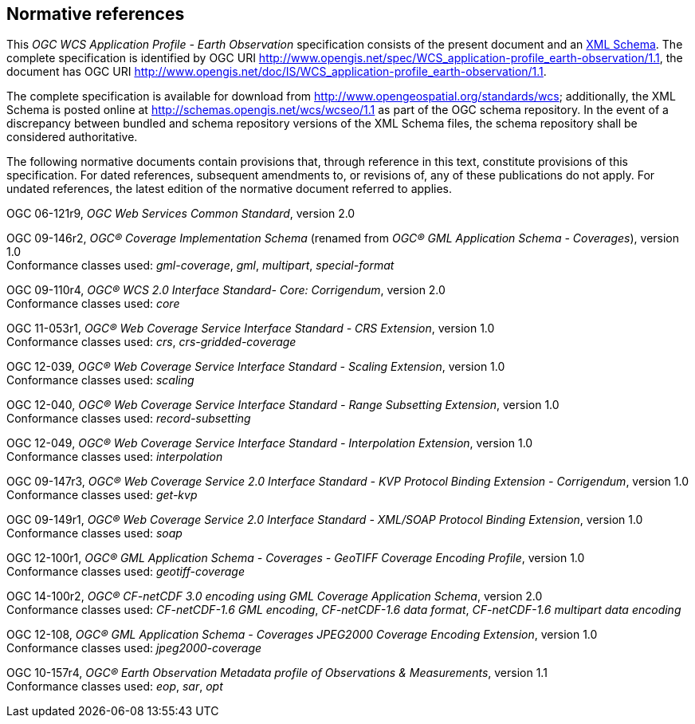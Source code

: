 [#normative_references,reftext='3']
== Normative references

This _OGC WCS Application Profile - Earth Observation_ specification consists of
the present document and an
http://schemas.opengis.net/wcs/wcseo/1.1/[XML Schema]. The complete
specification is identified by OGC URI
http://www.opengis.net/spec/WCS_application-profile_earth-observation/1.1,
the document has OGC URI
http://www.opengis.net/doc/IS/WCS_application-profile_earth-observation/1.1.

The complete specification is available for download from
http://www.opengeospatial.org/standards/wcs; additionally, the XML Schema is
posted online at http://schemas.opengis.net/wcs/wcseo/1.1 as part of the OGC
schema repository. In the event of a discrepancy between bundled and schema
repository versions of the XML Schema files, the schema repository shall be
considered authoritative.

The following normative documents contain provisions that, through reference in
this text, constitute provisions of this specification. For dated references,
subsequent amendments to, or revisions of, any of these publications do not
apply. For undated references, the latest edition of the normative document
referred to applies.

OGC 06-121r9, _OGC Web Services Common Standard_, version 2.0

OGC 09-146r2, _OGC® Coverage Implementation Schema_ (renamed from _OGC®
GML Application Schema - Coverages_), version 1.0 +
Conformance classes used: _gml-coverage_, _gml_, _multipart_, _special-format_

OGC 09-110r4, _OGC® WCS 2.0 Interface Standard- Core: Corrigendum_, version
2.0 +
Conformance classes used: _core_

OGC 11-053r1, _OGC® Web Coverage Service Interface Standard - CRS Extension_,
version 1.0 +
Conformance classes used: _crs_, _crs-gridded-coverage_

OGC 12-039, _OGC® Web Coverage Service Interface Standard - Scaling Extension_,
version 1.0 +
Conformance classes used: _scaling_

OGC 12-040, _OGC® Web Coverage Service Interface Standard - Range Subsetting
Extension_, version 1.0 +
Conformance classes used: _record-subsetting_

OGC 12-049, _OGC® Web Coverage Service Interface Standard - Interpolation
Extension_, version 1.0 +
Conformance classes used: _interpolation_

OGC 09-147r3, _OGC® Web Coverage Service 2.0 Interface Standard - KVP Protocol
Binding Extension - Corrigendum_, version 1.0 +
Conformance classes used: _get-kvp_

OGC 09-149r1, _OGC® Web Coverage Service 2.0 Interface Standard - XML/SOAP
Protocol Binding Extension_, version 1.0 +
Conformance classes used: _soap_

OGC 12-100r1, _OGC® GML Application Schema - Coverages - GeoTIFF Coverage
Encoding Profile_, version 1.0 +
Conformance classes used: _geotiff-coverage_

OGC 14-100r2, _OGC® CF-netCDF 3.0 encoding using GML Coverage Application
Schema_, version 2.0 +
Conformance classes used: _CF-netCDF-1.6 GML encoding_, _CF-netCDF-1.6 data
format_, _CF-netCDF-1.6 multipart data encoding_

OGC 12-108, _OGC® GML Application Schema - Coverages JPEG2000 Coverage Encoding
Extension_, version 1.0 +
Conformance classes used: _jpeg2000-coverage_

OGC 10-157r4, _OGC® Earth Observation Metadata profile of Observations &
Measurements_, version 1.1 +
Conformance classes used: _eop_, _sar_, _opt_

